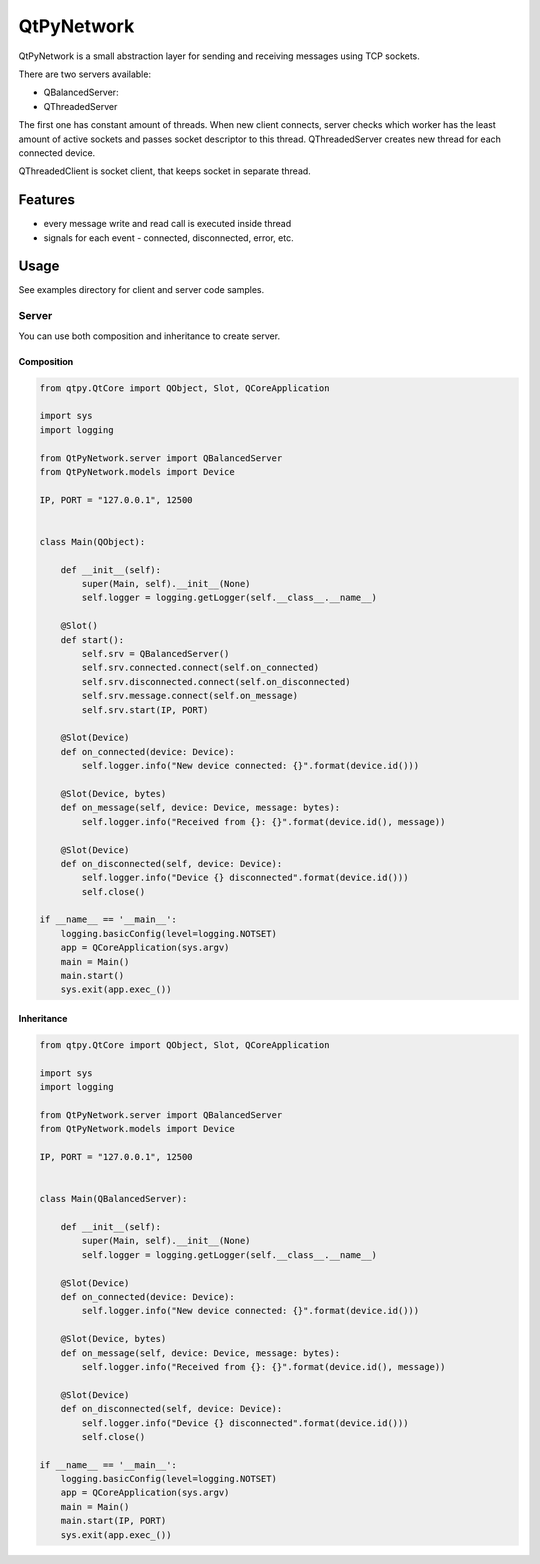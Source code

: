QtPyNetwork
===========

|Build Status|  |PyPI Downloads|

QtPyNetwork is a small abstraction layer for sending and receiving messages using TCP sockets.

There are two servers available:

- QBalancedServer:
- QThreadedServer

The first one has constant amount of threads.
When new client connects, server checks which worker has the least amount of active sockets and passes socket
descriptor to this thread. QThreadedServer creates new thread for each connected device.

QThreadedClient is socket client, that keeps socket in separate thread.

Features
--------

- every message write and read call is executed inside thread
- signals for each event - connected, disconnected, error, etc.


Usage
-----

See examples directory for client and server code samples.

Server
~~~~~~

You can use both composition and inheritance to create server.

Composition
^^^^^^^^^^^

.. code-block:: python

    from qtpy.QtCore import QObject, Slot, QCoreApplication

    import sys
    import logging

    from QtPyNetwork.server import QBalancedServer
    from QtPyNetwork.models import Device

    IP, PORT = "127.0.0.1", 12500


    class Main(QObject):

        def __init__(self):
            super(Main, self).__init__(None)
            self.logger = logging.getLogger(self.__class__.__name__)

        @Slot()
        def start():
            self.srv = QBalancedServer()
            self.srv.connected.connect(self.on_connected)
            self.srv.disconnected.connect(self.on_disconnected)
            self.srv.message.connect(self.on_message)
            self.srv.start(IP, PORT)

        @Slot(Device)
        def on_connected(device: Device):
            self.logger.info("New device connected: {}".format(device.id()))

        @Slot(Device, bytes)
        def on_message(self, device: Device, message: bytes):
            self.logger.info("Received from {}: {}".format(device.id(), message))

        @Slot(Device)
        def on_disconnected(self, device: Device):
            self.logger.info("Device {} disconnected".format(device.id()))
            self.close()

    if __name__ == '__main__':
        logging.basicConfig(level=logging.NOTSET)
        app = QCoreApplication(sys.argv)
        main = Main()
        main.start()
        sys.exit(app.exec_())


Inheritance
^^^^^^^^^^^

.. code-block:: python

    from qtpy.QtCore import QObject, Slot, QCoreApplication

    import sys
    import logging

    from QtPyNetwork.server import QBalancedServer
    from QtPyNetwork.models import Device

    IP, PORT = "127.0.0.1", 12500


    class Main(QBalancedServer):

        def __init__(self):
            super(Main, self).__init__(None)
            self.logger = logging.getLogger(self.__class__.__name__)

        @Slot(Device)
        def on_connected(device: Device):
            self.logger.info("New device connected: {}".format(device.id()))

        @Slot(Device, bytes)
        def on_message(self, device: Device, message: bytes):
            self.logger.info("Received from {}: {}".format(device.id(), message))

        @Slot(Device)
        def on_disconnected(self, device: Device):
            self.logger.info("Device {} disconnected".format(device.id()))
            self.close()

    if __name__ == '__main__':
        logging.basicConfig(level=logging.NOTSET)
        app = QCoreApplication(sys.argv)
        main = Main()
        main.start(IP, PORT)
        sys.exit(app.exec_())


.. |Build Status| image:: https://github.com/desty2k/QtPyNetwork/actions/workflows/build.yml/badge.svg
   :target: https://github.com/desty2k/QtPyNetwork/actions/workflows/build.yml
.. |PyPI Downloads| image:: https://img.shields.io/pypi/dm/qtpynetwork
   :target: https://pypi.org/project/QtPyNetwork/
